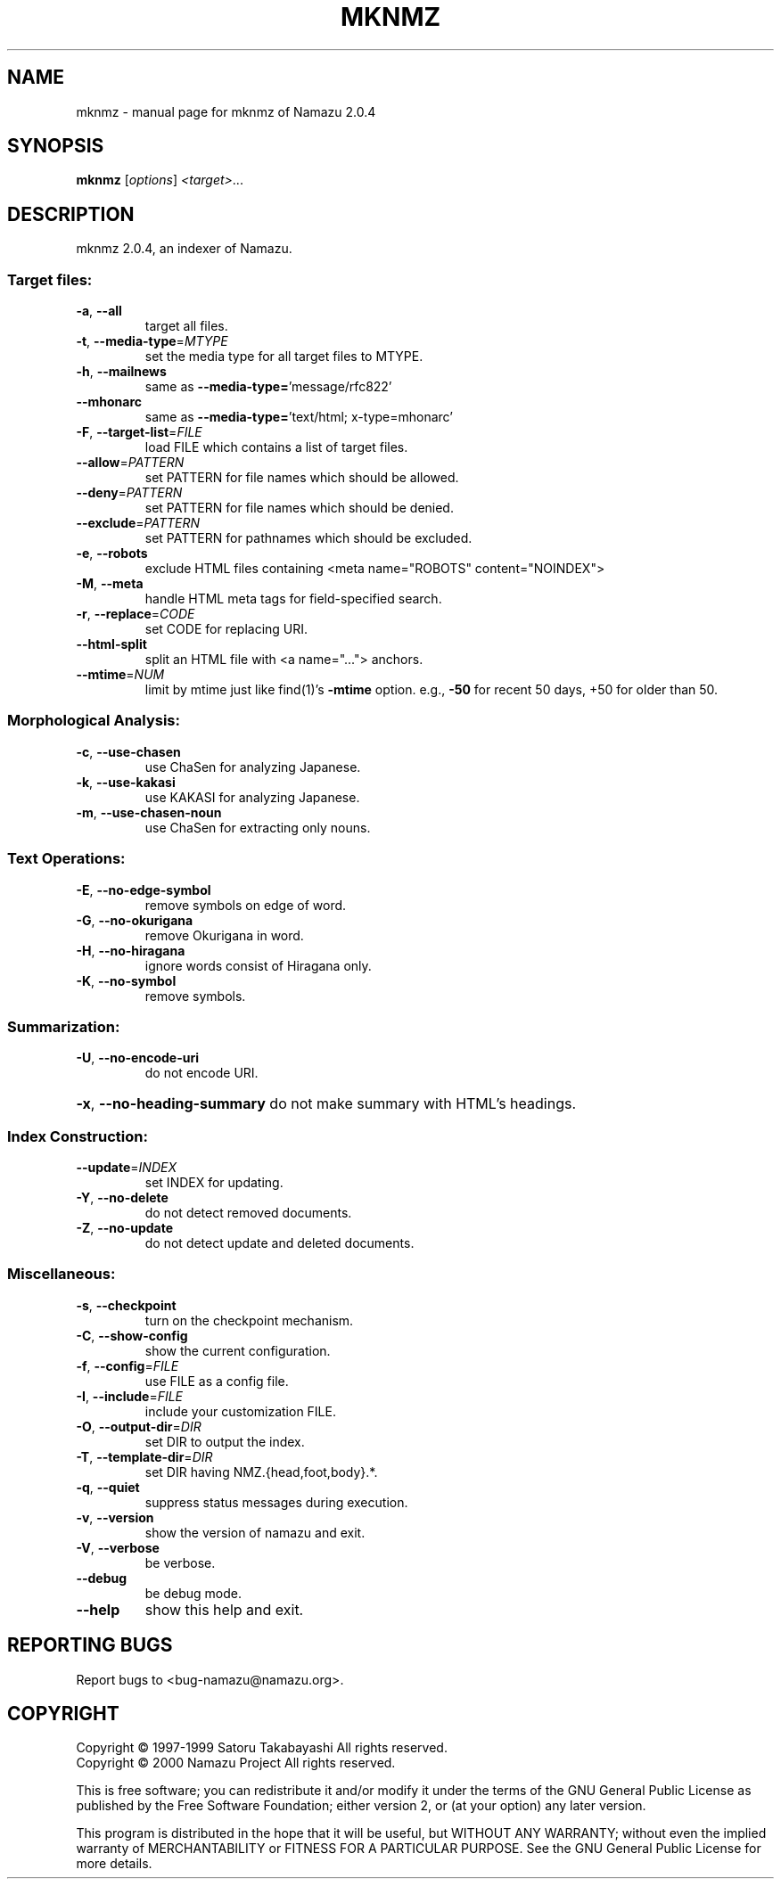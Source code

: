 .\" DO NOT MODIFY THIS FILE!  It was generated by help2man 1.020.
.TH MKNMZ "1" "April 2000" "mknmz of Namazu 2.0.4"Namazu
.SH NAME
mknmz \- manual page for mknmz of Namazu 2.0.4
.SH SYNOPSIS
.B mknmz
[\fIoptions\fR] \fI<target>\fR...
.SH DESCRIPTION
mknmz 2.0.4, an indexer of Namazu.
.SS "Target files:"
.TP
\fB\-a\fR, \fB\-\-all\fR
target all files.
.TP
\fB\-t\fR, \fB\-\-media\-type\fR=\fIMTYPE\fR
set the media type for all target files to MTYPE.
.TP
\fB\-h\fR, \fB\-\-mailnews\fR
same as \fB\-\-media\-type=\fR'message/rfc822'
.TP
\fB\-\-mhonarc\fR
same as \fB\-\-media\-type=\fR'text/html; x-type=mhonarc'
.TP
\fB\-F\fR, \fB\-\-target\-list\fR=\fIFILE\fR
load FILE which contains a list of target files.
.TP
\fB\-\-allow\fR=\fIPATTERN\fR
set PATTERN for file names which should be allowed.
.TP
\fB\-\-deny\fR=\fIPATTERN\fR
set PATTERN for file names which should be denied.
.TP
\fB\-\-exclude\fR=\fIPATTERN\fR
set PATTERN for pathnames which should be excluded.
.TP
\fB\-e\fR, \fB\-\-robots\fR
exclude HTML files containing
<meta name="ROBOTS" content="NOINDEX">
.TP
\fB\-M\fR, \fB\-\-meta\fR
handle HTML meta tags for field-specified search.
.TP
\fB\-r\fR, \fB\-\-replace\fR=\fICODE\fR
set CODE for replacing URI.
.TP
\fB\-\-html\-split\fR
split an HTML file with <a name="..."> anchors.
.TP
\fB\-\-mtime\fR=\fINUM\fR
limit by mtime just like find(1)'s \fB\-mtime\fR option.
e.g., \fB\-50\fR for recent 50 days, +50 for older than 50.
.SS "Morphological Analysis:"
.TP
\fB\-c\fR, \fB\-\-use\-chasen\fR
use ChaSen for analyzing Japanese.
.TP
\fB\-k\fR, \fB\-\-use\-kakasi\fR
use KAKASI for analyzing Japanese.
.TP
\fB\-m\fR, \fB\-\-use\-chasen\-noun\fR
use ChaSen for extracting only nouns.
.SS "Text Operations:"
.TP
\fB\-E\fR, \fB\-\-no\-edge\-symbol\fR
remove symbols on edge of word.
.TP
\fB\-G\fR, \fB\-\-no\-okurigana\fR
remove Okurigana in word.
.TP
\fB\-H\fR, \fB\-\-no\-hiragana\fR
ignore words consist of Hiragana only.
.TP
\fB\-K\fR, \fB\-\-no\-symbol\fR
remove symbols.
.SS "Summarization:"
.TP
\fB\-U\fR, \fB\-\-no\-encode\-uri\fR
do not encode URI.
.HP
\fB\-x\fR, \fB\-\-no\-heading\-summary\fR do not make summary with HTML's headings.
.SS "Index Construction:"
.TP
\fB\-\-update\fR=\fIINDEX\fR
set INDEX for updating.
.TP
\fB\-Y\fR, \fB\-\-no\-delete\fR
do not detect removed documents.
.TP
\fB\-Z\fR, \fB\-\-no\-update\fR
do not detect update and deleted documents.
.SS "Miscellaneous:"
.TP
\fB\-s\fR, \fB\-\-checkpoint\fR
turn on the checkpoint mechanism.
.TP
\fB\-C\fR, \fB\-\-show\-config\fR
show the current configuration.
.TP
\fB\-f\fR, \fB\-\-config\fR=\fIFILE\fR
use FILE as a config file.
.TP
\fB\-I\fR, \fB\-\-include\fR=\fIFILE\fR
include your customization FILE.
.TP
\fB\-O\fR, \fB\-\-output\-dir\fR=\fIDIR\fR
set DIR to output the index.
.TP
\fB\-T\fR, \fB\-\-template\-dir\fR=\fIDIR\fR
set DIR having NMZ.{head,foot,body}.*.
.TP
\fB\-q\fR, \fB\-\-quiet\fR
suppress status messages during execution.
.TP
\fB\-v\fR, \fB\-\-version\fR
show the version of namazu and exit.
.TP
\fB\-V\fR, \fB\-\-verbose\fR
be verbose.
.TP
\fB\-\-debug\fR
be debug mode.
.TP
\fB\-\-help\fR
show this help and exit.
.SH "REPORTING BUGS"
Report bugs to <bug-namazu@namazu.org>.
.SH COPYRIGHT
Copyright \(co 1997-1999 Satoru Takabayashi All rights reserved.
.br
Copyright \(co 2000 Namazu Project All rights reserved.
.PP
This is free software; you can redistribute it and/or modify
it under the terms of the GNU General Public License as published by
the Free Software Foundation; either version 2, or (at your option)
any later version.
.PP
This program is distributed in the hope that it will be useful,
but WITHOUT ANY WARRANTY; without even the implied warranty
of MERCHANTABILITY or FITNESS FOR A PARTICULAR PURPOSE.  See the
GNU General Public License for more details.
